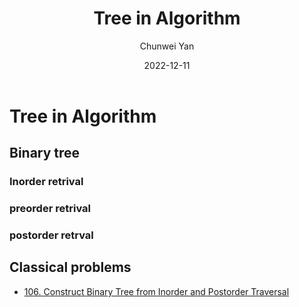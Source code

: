#+title: Tree in Algorithm
#+author: Chunwei Yan
#+subtitle:
#+date: 2022-12-11
#+hugo_tags: "algorithm"
#+hugo_draft: true
#+hugo_base_dir: ../
#+hugo_section: ./posts
#+toc: nil

* Tree in Algorithm
** Binary tree
*** Inorder retrival
*** preorder retrival
*** postorder retrval

** Classical problems
- [[https://leetcode.com/problems/construct-binary-tree-from-inorder-and-postorder-traversal/description/][106. Construct Binary Tree from Inorder and Postorder Traversal]]
